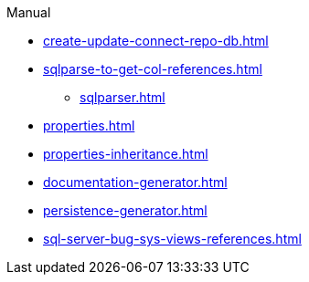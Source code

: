 .Manual
* xref:create-update-connect-repo-db.adoc[]
* xref:sqlparse-to-get-col-references.adoc[]
** xref:sqlparser.adoc[]
* xref:properties.adoc[]
* xref:properties-inheritance.adoc[]
* xref:documentation-generator.adoc[]
* xref:persistence-generator.adoc[]
* xref:sql-server-bug-sys-views-references.adoc[]
